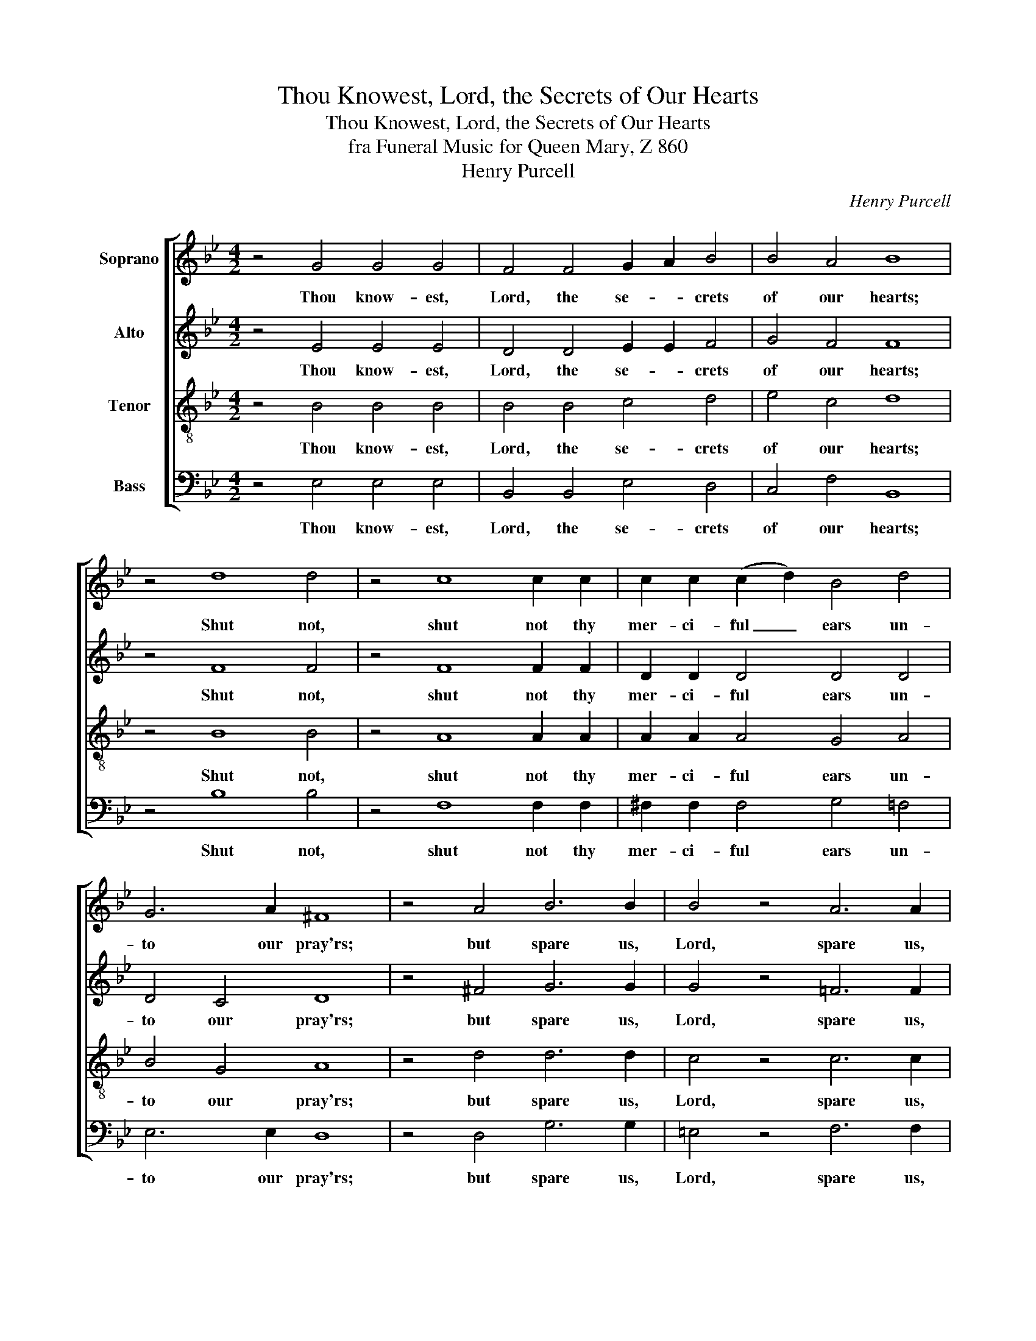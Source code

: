 X:1
T:Thou Knowest, Lord, the Secrets of Our Hearts
T:Thou Knowest, Lord, the Secrets of Our Hearts
T:fra Funeral Music for Queen Mary, Z 860
T:Henry Purcell
C:Henry Purcell
%%score [ 1 2 3 4 ]
L:1/8
M:4/2
K:Bb
V:1 treble nm="Soprano"
V:2 treble nm="Alto"
V:3 treble-8 nm="Tenor"
V:4 bass nm="Bass"
V:1
 z4 G4 G4 G4 | F4 F4 G2 A2 B4 | B4 A4 B8 | z4 d8 d4 | z4 c8 c2 c2 | c2 c2 (c2 d2) B4 d4 | %6
w: Thou know- est,|Lord, the se- * crets|of our hearts;|Shut not,|shut not thy|mer- ci- ful _ ears un-|
 G6 A2 ^F8 | z4 A4 B6 B2 | B4 z4 A6 A2 | B4 G4 A4 A4 | z4 d4 _d8 | z4 f4 d6 ^c2 | d4 d4 z4 d4 | %13
w: to our pray'rs;|but spare us,|Lord, spare us,|Lord most ho- ly,|O God,|O God most|might- y, O|
 e6 e2 e4 d4 | c4 d2 e2 =B4 B4 | z4 =B2 B2 c4 c4 | c6 =B2 c4 c4 | z4 A6 A2 A4 | B8 z4 =B6 B2 B4 | %19
w: ho- ly and most|mer- ci- ful Sa- viour,|Thou most worth- y|judge e- ter- nal,|suf- fer us|not, suf- fer us|
 c4 c2 _B2 (A4 G4) | ^F4 B4 c4 d4 | A4 B4 ^F4 B4 | c4 d4 (d2 A2) B4 | ^F4 B4 A4 G4 | G4 ^F4 G8 | %25
w: not at our last _|hour for a- ny|pains of death, for|a- ny pains _ of|death, to fall, to|fall from Thee.|
 z4 E4 D16 |] %26
w: A- men.|
V:2
 z4 E4 E4 E4 | D4 D4 E2 E2 F4 | G4 F4 F8 | z4 F8 F4 | z4 F8 F2 F2 | D2 D2 D4 D4 D4 | D4 C4 D8 | %7
w: Thou know- est,|Lord, the se- * crets|of our hearts;|Shut not,|shut not thy|mer- ci- ful ears un-|to our pray'rs;|
 z4 ^F4 G6 G2 | G4 z4 =F6 F2 | F4 =E4 F4 F4 | z4 A4 A8 | z4 A4 A6 A2 | A4 A4 z4 G4 | G6 G2 G4 G4 | %14
w: but spare us,|Lord, spare us,|Lord most ho- ly,|O God,|O God most|might- y, O|ho- ly and most|
 G2 G2 F4 G4 G4 | z4 G2 G2 G4 G4 | G6 F2 =E4 E4 | z4 F6 F2 F4 | F8 z4 F6 F2 F4 | G4 G2 F2 E8 | %20
w: mer- ci- ful Sa- viour,|Thou most worth- y|judge e- ter- nal,|suf- fer us|not, suf- fer us|not at our last|
 D4 G4 A4 B4 | ^F4 G4 D4 G4 | A4 B4 ^F4 G4 | D4 =F4 E4 D4 | C4 D4 =B,8 | z4 C4 =B,16 |] %26
w: hour for a- ny|pains of death, for|a- ny pains of|death, to fall, to|fall from Thee.|A- men.|
V:3
 z4 B4 B4 B4 | B4 B4 c4 d4 | e4 c4 d8 | z4 B8 B4 | z4 A8 A2 A2 | A2 A2 A4 G4 A4 | B4 G4 A8 | %7
w: Thou know- est,|Lord, the se- crets|of our hearts;|Shut not,|shut not thy|mer- ci- ful ears un-|to our pray'rs;|
 z4 d4 d6 d2 | c4 z4 c6 c2 | d4 c4 c4 c4 | z4 f4 =e8 | z4 d4 =e6 e2 | f4 f4 z4 d4 | c6 c2 c4 d4 | %14
w: but spare us,|Lord, spare us,|Lord most ho- ly,|O God,|O God most|might- y, O|ho- ly and most|
 _e4 d2 c2 d4 d4 | z4 e2 d2 e4 e4 | d6 d2 c4 c4 | z4 c6 c2 c4 | d8 z4 d6 d2 d4 | e4 e2 d2 (c4 B4) | %20
w: mer- ci- ful Sa- viour,|Thou most worth- y|judge e- ter- nal,|suf- fer us|not, suf- fer us|not at our last _|
 A8 z8 | z4 B4 c4 d4 | A4 d4 c4 B4 | A4 d4 A4 B4 | c4 A4 G8 | z4 G4 G16 |] %26
w: hour|for a- ny|pains of death, of|death, to fall, to|fall from Thee.|A- men.|
V:4
 z4 E,4 E,4 E,4 | B,,4 B,,4 E,4 D,4 | C,4 F,4 B,,8 | z4 B,8 B,4 | z4 F,8 F,2 F,2 | %5
w: Thou know- est,|Lord, the se- crets|of our hearts;|Shut not,|shut not thy|
 ^F,2 F,2 F,4 G,4 =F,4 | E,6 E,2 D,8 | z4 D,4 G,6 G,2 | =E,4 z4 F,6 F,2 | B,,4 C,4 F,4 F,4 | %10
w: mer- ci- ful ears un-|to our pray'rs;|but spare us,|Lord, spare us,|Lord most ho- ly,|
 z4 D,4 A,8 | z4 D4 A,6 A,2 | D,4 D,4 z4 =B,4 | C6 C2 C4 _B,4 | _A,4 A,2 A,2 G,4 G,4 | %15
w: O God,|O God most|might- y, O|ho- ly and most|mer- ci- ful Sa- viour,|
 z4 G,2 F,2 E,4 C,4 | G,,6 G,,2 C,4 C,4 | z4 F,6 F,2 E,4 | D,8 z4 D,6 D,2 D,4 | %19
w: Thou most worth- y|judge e- ter- nal,|suf- fer us|not, suf- fer us|
 C,4 C,2 D,2 (z4 C,4) | D,8 z8 | z4 G,4 A,4 B,4 | ^F,4 G,4 D,8- | D,4 D,4 C,4 B,,4 | %24
w: not at our *|hour|for a- ny|pains of death,|_ to fall, to|
 A,,4 D,4 G,,8 | z4 C,4 G,,16 |] %26
w: fall from Thee.|A- men.|


